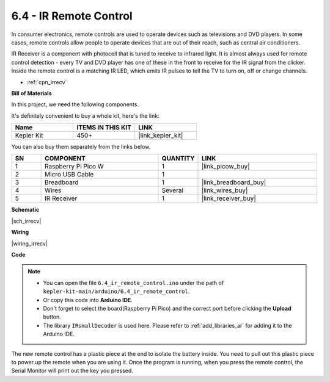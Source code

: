 .. _ar_irremote:


6.4 - IR Remote Control
================================

In consumer electronics, remote controls are used to operate devices such as televisions and DVD players.
In some cases, remote controls allow people to operate devices that are out of their reach, such as central air conditioners.

IR Receiver is a component with photocell that is tuned to receive to infrared light. 
It is almost always used for remote control detection - every TV and DVD player has one of these in the front to receive for the IR signal from the clicker. 
Inside the remote control is a matching IR LED, which emits IR pulses to tell the TV to turn on, off or change channels.

* :ref:`cpn_irrecv`

**Bill of Materials**

In this project, we need the following components. 

It's definitely convenient to buy a whole kit, here's the link: 

.. list-table::
    :widths: 20 20 20
    :header-rows: 1

    *   - Name	
        - ITEMS IN THIS KIT
        - LINK
    *   - Kepler Kit	
        - 450+
        - |link_kepler_kit|

You can also buy them separately from the links below.


.. list-table::
    :widths: 5 20 5 20
    :header-rows: 1

    *   - SN
        - COMPONENT	
        - QUANTITY
        - LINK

    *   - 1
        - Raspberry Pi Pico W
        - 1
        - |link_picow_buy|
    *   - 2
        - Micro USB Cable
        - 1
        - 
    *   - 3
        - Breadboard
        - 1
        - |link_breadboard_buy|
    *   - 4
        - Wires
        - Several
        - |link_wires_buy|
    *   - 5
        - IR Receiver
        - 1
        - |link_receiver_buy|

**Schematic**

|sch_irrecv|

**Wiring**

|wiring_irrecv|


**Code**

.. note::

    * You can open the file ``6.4_ir_remote_control.ino`` under the path of ``kepler-kit-main/arduino/6.4_ir_remote_control``. 
    * Or copy this code into **Arduino IDE**.
    * Don't forget to select the board(Raspberry Pi Pico) and the correct port before clicking the **Upload** button.
    * The library ``IRsmallDecoder`` is used here. Please refer to :ref:`add_libraries_ar` for adding it to the Arduino IDE.


.. raw:: html
    
    <iframe src=https://create.arduino.cc/editor/sunfounder01/71f50561-d1ad-4d9e-9db2-8eb7727df0a4/preview?embed style="height:510px;width:100%;margin:10px 0" frameborder=0></iframe>


The new remote control has a plastic piece at the end to isolate the battery inside. You need to pull out this plastic piece to power up the remote when you are using it.
Once the program is running, when you press the remote control, the Serial Monitor will print out the key you pressed.


.. **How it works?**



